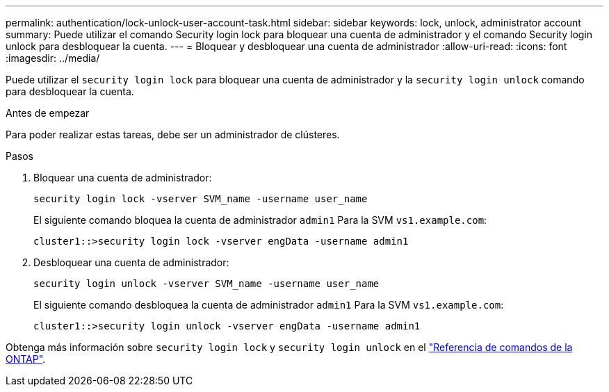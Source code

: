 ---
permalink: authentication/lock-unlock-user-account-task.html 
sidebar: sidebar 
keywords: lock, unlock, administrator account 
summary: Puede utilizar el comando Security login lock para bloquear una cuenta de administrador y el comando Security login unlock para desbloquear la cuenta. 
---
= Bloquear y desbloquear una cuenta de administrador
:allow-uri-read: 
:icons: font
:imagesdir: ../media/


[role="lead"]
Puede utilizar el `security login lock` para bloquear una cuenta de administrador y la `security login unlock` comando para desbloquear la cuenta.

.Antes de empezar
Para poder realizar estas tareas, debe ser un administrador de clústeres.

.Pasos
. Bloquear una cuenta de administrador:
+
`security login lock -vserver SVM_name -username user_name`

+
El siguiente comando bloquea la cuenta de administrador `admin1` Para la SVM ``vs1.example.com``:

+
[listing]
----
cluster1::>security login lock -vserver engData -username admin1
----
. Desbloquear una cuenta de administrador:
+
`security login unlock -vserver SVM_name -username user_name`

+
El siguiente comando desbloquea la cuenta de administrador `admin1` Para la SVM ``vs1.example.com``:

+
[listing]
----
cluster1::>security login unlock -vserver engData -username admin1
----


Obtenga más información sobre `security login lock` y `security login unlock` en el link:https://docs.netapp.com/us-en/ontap-cli/search.html?q=security+login["Referencia de comandos de la ONTAP"^].
